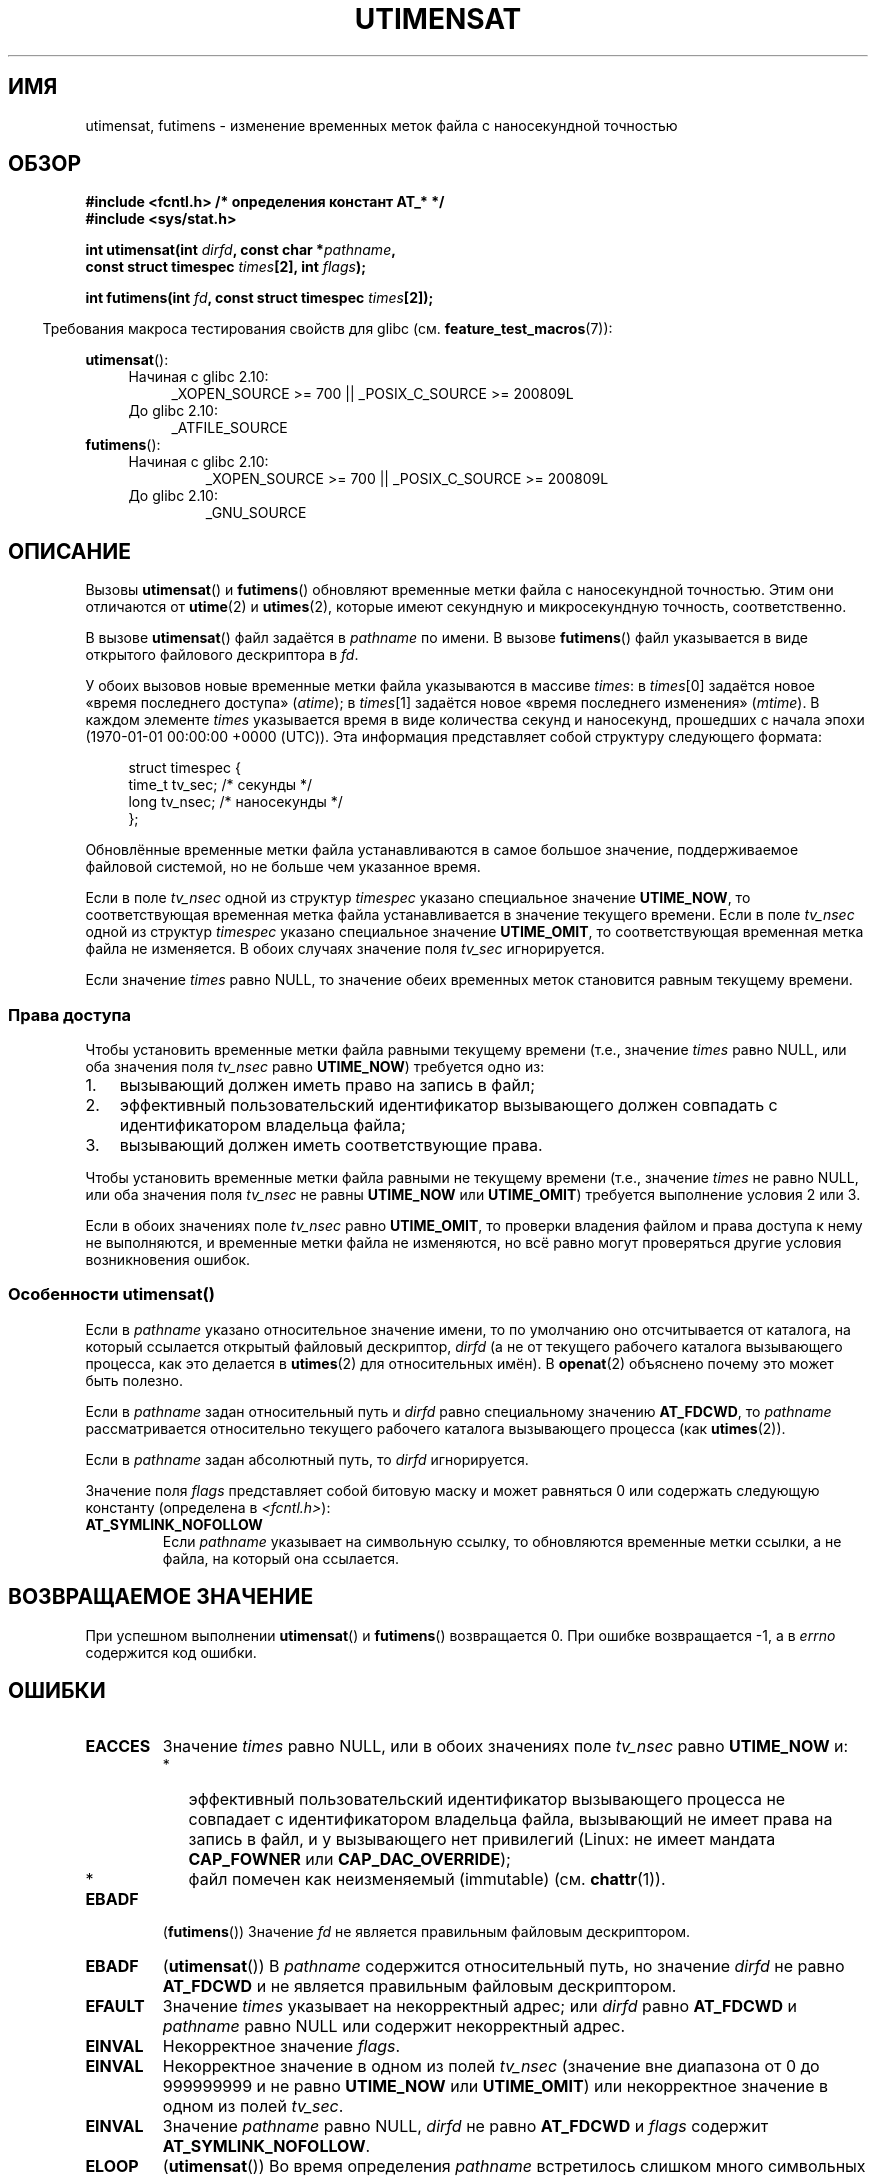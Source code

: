 .\" Hey Emacs! This file is -*- nroff -*- source.
.\"
.\" Copyright (C) 2008, Linux Foundation, written by Michael Kerrisk
.\" <mtk.manpages@gmail.com>
.\"
.\" Permission is granted to make and distribute verbatim copies of this
.\" manual provided the copyright notice and this permission notice are
.\" preserved on all copies.
.\"
.\" Permission is granted to copy and distribute modified versions of this
.\" manual under the conditions for verbatim copying, provided that the
.\" entire resulting derived work is distributed under the terms of a
.\" permission notice identical to this one.
.\"
.\" Since the Linux kernel and libraries are constantly changing, this
.\" manual page may be incorrect or out-of-date.  The author(s) assume no
.\" responsibility for errors or omissions, or for damages resulting from
.\" the use of the information contained herein.  The author(s) may not
.\" have taken the same level of care in the production of this manual,
.\" which is licensed free of charge, as they might when working
.\" professionally.
.\"
.\" Formatted or processed versions of this manual, if unaccompanied by
.\" the source, must acknowledge the copyright and authors of this work.
.\"
.\"*******************************************************************
.\"
.\" This file was generated with po4a. Translate the source file.
.\"
.\"*******************************************************************
.TH UTIMENSAT 2 2012\-03\-25 Linux "Руководство программиста Linux"
.SH ИМЯ
utimensat, futimens \- изменение временных меток файла с наносекундной
точностью
.SH ОБЗОР
.nf
\fB#include <fcntl.h> /* определения констант AT_* */\fP
\fB#include <sys/stat.h>\fP
.sp
\fBint utimensat(int \fP\fIdirfd\fP\fB, const char *\fP\fIpathname\fP\fB,\fP
\fB              const struct timespec \fP\fItimes\fP\fB[2], int \fP\fIflags\fP\fB);\fP

\fBint futimens(int \fP\fIfd\fP\fB, const struct timespec \fP\fItimes\fP\fB[2]);\fP
.fi
.sp
.in -4n
Требования макроса тестирования свойств для glibc
(см. \fBfeature_test_macros\fP(7)):
.in
.ad l
.PD 0
.sp
\fButimensat\fP():
.RS 4
.TP  4
Начиная с glibc 2.10:
_XOPEN_SOURCE\ >=\ 700 || _POSIX_C_SOURCE\ >=\ 200809L
.TP 
До glibc 2.10:
_ATFILE_SOURCE
.RE
.PP
\fBfutimens\fP():
.RS 4
.TP 
Начиная с glibc 2.10:
_XOPEN_SOURCE\ >=\ 700 || _POSIX_C_SOURCE\ >=\ 200809L
.TP 
До glibc 2.10:
_GNU_SOURCE
.RE
.PD
.ad
.SH ОПИСАНИЕ
Вызовы \fButimensat\fP() и \fBfutimens\fP() обновляют временные метки файла с
наносекундной точностью. Этим они отличаются от \fButime\fP(2) и \fButimes\fP(2),
которые имеют секундную и микросекундную точность, соответственно.

В вызове \fButimensat\fP() файл задаётся в \fIpathname\fP по имени. В вызове
\fBfutimens\fP() файл указывается в виде открытого файлового дескриптора в
\fIfd\fP.

У обоих вызовов новые временные метки файла указываются в массиве \fItimes\fP:
в \fItimes\fP[0] задаётся новое «время последнего доступа» (\fIatime\fP); в
\fItimes\fP[1] задаётся новое «время последнего изменения» (\fImtime\fP). В каждом
элементе \fItimes\fP указывается время в виде количества секунд и наносекунд,
прошедших с начала эпохи (1970\-01\-01 00:00:00 +0000 (UTC)). Эта информация
представляет собой структуру следующего формата:
.in +4n
.nf

struct timespec {
    time_t tv_sec;        /* секунды */
    long   tv_nsec;       /* наносекунды */
};
.fi
.in
.PP
Обновлённые временные метки файла устанавливаются в самое большое значение,
поддерживаемое файловой системой, но не больше чем указанное время.

.\" 2.6.22 was broken: it is not ignored
Если в поле \fItv_nsec\fP одной из структур \fItimespec\fP указано специальное
значение \fBUTIME_NOW\fP, то соответствующая временная метка файла
устанавливается в значение текущего времени. Если в поле \fItv_nsec\fP одной из
структур \fItimespec\fP указано специальное значение \fBUTIME_OMIT\fP, то
соответствующая временная метка файла не изменяется. В обоих случаях
значение поля \fItv_sec\fP игнорируется.

.\"
Если значение \fItimes\fP равно NULL, то значение обеих временных меток
становится равным текущему времени.
.SS "Права доступа"
Чтобы установить временные метки файла равными текущему времени (т.е.,
значение \fItimes\fP равно NULL, или оба значения поля \fItv_nsec\fP равно
\fBUTIME_NOW\fP) требуется одно из:
.IP 1. 3
.\" 2.6.22 was broken here -- for futimens() the check is
.\" based on whether or not the file descriptor is writable,
.\" not on whether the caller's effective UID has write
.\" permission for the file referred to by the descriptor.
вызывающий должен иметь право на запись в файл;
.IP 2.
эффективный пользовательский идентификатор вызывающего должен совпадать с
идентификатором владельца файла;
.IP 3.
вызывающий должен иметь соответствующие права.
.PP
.\" 2.6.22 was broken here:
.\" both must something other than *either* UTIME_OMIT *or* UTIME_NOW.
Чтобы установить временные метки файла равными не текущему времени (т.е.,
значение \fItimes\fP не равно NULL, или оба значения поля \fItv_nsec\fP не равны
\fBUTIME_NOW\fP или \fBUTIME_OMIT\fP) требуется выполнение условия 2 или 3.

.\"
.\"
Если в обоих значениях поле \fItv_nsec\fP равно \fBUTIME_OMIT\fP, то проверки
владения файлом и права доступа к нему не выполняются, и временные метки
файла не изменяются, но всё равно могут проверяться другие условия
возникновения ошибок.
.SS "Особенности utimensat()"
.\" FIXME . Say something about O_SEARCH?  (But it's not in current
.\" glibc (Mar 08), or kernel 2.6.25.)
Если в \fIpathname\fP указано относительное значение имени, то по умолчанию оно
отсчитывается от каталога, на который ссылается открытый файловый
дескриптор, \fIdirfd\fP (а не от текущего рабочего каталога вызывающего
процесса, как это делается в \fButimes\fP(2) для относительных имён). В
\fBopenat\fP(2) объяснено почему это может быть полезно.

Если в \fIpathname\fP задан относительный путь и \fIdirfd\fP равно специальному
значению \fBAT_FDCWD\fP, то \fIpathname\fP рассматривается относительно текущего
рабочего каталога вызывающего процесса (как \fButimes\fP(2)).

Если в \fIpathname\fP задан абсолютный путь, то \fIdirfd\fP игнорируется.

Значение поля \fIflags\fP представляет собой битовую маску и может равняться 0
или содержать следующую константу (определена в \fI<fcntl.h>\fP):
.TP 
\fBAT_SYMLINK_NOFOLLOW\fP
Если \fIpathname\fP указывает на символьную ссылку, то обновляются временные
метки ссылки, а не файла, на который она ссылается.
.SH "ВОЗВРАЩАЕМОЕ ЗНАЧЕНИЕ"
При успешном выполнении \fButimensat\fP() и \fBfutimens\fP() возвращается 0. При
ошибке возвращается \-1, а в \fIerrno\fP содержится код ошибки.
.SH ОШИБКИ
.TP 
\fBEACCES\fP
Значение \fItimes\fP равно NULL, или в обоих значениях поле \fItv_nsec\fP равно
\fBUTIME_NOW\fP и:
.PD 0
.RS
.IP * 2
.\" But Linux 2.6.22 was broken here.
.\" Traditionally, utime()/utimes() gives the error EACCES for the case
.\" where the timestamp pointer argument is NULL (i.e., set both timestamps
.\" to the current time), and the file is owned by a user other than the
.\" effective UID of the caller, and the file is not writable by the
.\" effective UID of the program.  utimensat() also gives this error in the
.\" same case.  However, in the same circumstances, when utimensat() is
.\" given a 'times' array in which both tv_nsec fields are UTIME_NOW, which
.\" provides equivalent functionality to specifying 'times' as NULL, the
.\" call succeeds.  It should fail with the error EACCES in this case.
.\"
.\" POSIX.1-2008 has the following:
.\" .TP
.\" .B EACCES
.\" .RB ( utimensat ())
.\" .I fd
.\" was not opened with
.\" .B O_SEARCH
.\" and the permissions of the directory to which
.\" .I fd
.\" refers do not allow searches.
эффективный пользовательский идентификатор вызывающего процесса не совпадает
с идентификатором владельца файла, вызывающий не имеет права на запись в
файл, и у вызывающего нет привилегий (Linux: не имеет мандата \fBCAP_FOWNER\fP
или \fBCAP_DAC_OVERRIDE\fP);
.IP *
.\" EXT2_IMMUTABLE_FL and similar flags for other file systems.
файл помечен как неизменяемый (immutable) (см. \fBchattr\fP(1)).
.RE
.PD
.TP 
\fBEBADF\fP
(\fBfutimens\fP()) Значение \fIfd\fP не является правильным файловым дескриптором.
.TP 
\fBEBADF\fP
(\fButimensat\fP()) В \fIpathname\fP содержится относительный путь, но значение
\fIdirfd\fP не равно \fBAT_FDCWD\fP и не является правильным файловым
дескриптором.
.TP 
\fBEFAULT\fP
Значение \fItimes\fP указывает на некорректный адрес; или \fIdirfd\fP равно
\fBAT_FDCWD\fP и \fIpathname\fP равно NULL или содержит некорректный адрес.
.TP 
\fBEINVAL\fP
Некорректное значение \fIflags\fP.
.TP 
\fBEINVAL\fP
Некорректное значение в одном из полей \fItv_nsec\fP (значение вне диапазона от
0 до 999999999 и не равно \fBUTIME_NOW\fP или \fBUTIME_OMIT\fP) или некорректное
значение в одном из полей \fItv_sec\fP.
.TP 
\fBEINVAL\fP
.\" SUSv4 does not specify this error.
Значение \fIpathname\fP равно NULL, \fIdirfd\fP не равно \fBAT_FDCWD\fP и \fIflags\fP
содержит \fBAT_SYMLINK_NOFOLLOW\fP.
.TP 
\fBELOOP\fP
(\fButimensat\fP()) Во время определения \fIpathname\fP встретилось слишком много
символьных ссылок.
.TP 
\fBENAMETOOLONG\fP
(\fButimensat\fP()) Слишком длинное значение аргумента \fIpathname\fP.
.TP 
\fBENOENT\fP
(\fButimensat\fP()) Компонент пути \fIpathname\fP не ссылается на существующий
каталог или файл, или в \fIpathname\fP указана пустая строка.
.TP 
\fBENOTDIR\fP
(\fButimensat\fP()) В \fIpathname\fP содержится относительный путь, но значение
\fIdirfd\fP не равно \fBAT_FDCWD\fP или не является файловым дескриптором,
ссылающимся на каталог; или один из компонентов \fIpathname\fP не является
каталогом.
.TP 
\fBEPERM\fP
Вызывающий пытается изменить одну или обе временные метки на значение,
отличное от текущего времени, или изменить одну временную метку на текущее
время, а другую оставить неизменной, (т.е., значение \fItimes\fP не равно NULL,
у обоих значений поле \fItv_nsec\fP не равно \fBUTIME_NOW\fP, и у обоих значений
поле \fItv_nsec\fP не равно \fBUTIME_OMIT\fP) и:
.PD 0
.RS
.IP * 2
эффективный пользовательский идентификатор не совпадает с идентификатором
владельца файла, а вызывающий не имеет привилегий (Linux: не имеет мандата
\fBCAP_FOWNER\fP);
.IP *
.\" Linux 2.6.22 was broken here:
.\" it was not consistent with the old utimes() implementation,
.\" since the case when both tv_nsec fields are UTIME_NOW, was not
.\" treated like the (times == NULL) case.
.\" EXT2_IMMUTABLE_FL EXT_APPPEND_FL and similar flags for
.\" other file systems.
.\"
.\" Why the inconsistency (which is described under NOTES) between
.\" EACCES and EPERM, where only EPERM tests for append-only.
.\" (This was also so for the older utimes() implementation.)
файл помечен как только для добавления или как неизменяемый
(см. \fBchattr\fP(1)).
.RE
.PD
.TP 
\fBEROFS\fP
Файл расположен в файловой системе, доступной только на чтение.
.TP 
\fBESRCH\fP
(\fButimensat\fP()) В одном из каталогов префикса \fIpathname\fP не разрешён
поиск.
.SH ВЕРСИИ
Вызов \fButimensat\fP() был добавлен в ядро Linux версии 2.6.22; поддержка в
glibc доступна с версии 2.6.

Поддержка \fBfutimens\fP() появилась в glibc 2.6.
.SH "СООТВЕТСТВИЕ СТАНДАРТАМ"
Вызовы \fBfutimens\fP() и \fButimensat\fP() определены в POSIX.1\-2008.
.SH ЗАМЕЧАНИЯ
Вызов \fButimensat\fP() заменяет устаревший \fBfutimesat\fP(2).

В Linux, временные метки нельзя изменять у файлов, помеченных как
неизменяемые (immutable), а у файлов, помеченных как только для добавления,
можно изменить метку только на значение текущего времени (это соответствует
сложившемуся исторически поведению в Linux вызовов \fButime\fP(2) и
\fButimes\fP(2)).

В Linux, \fBfutimens\fP() представляет собой библиотечную функцию на основе
системного вызова \fButimensat\fP(). Для этого в Linux\-версии системного вызова
\fButimensat\fP() реализовано нестандартное свойство: если значение \fIpathname\fP
равно NULL, то вызов изменяет временные метки файла на который ссылается
файловый дескриптор \fIdirfd\fP (который может указывать на файл любого
типа). С помощью этого свойства вызов \fIfutimens(fd,\ times)\fP реализован
как:
.nf

    utimensat(fd, NULL, times, 0);
.fi
.SH ДЕФЕКТЫ
В ядрах до версии 2.6.26 в \fButimensat\fP() и \fBfutimens\fP() есть несколько
дефектов. Эти дефекты приводят к несоответствию с черновиком спецификации
POSIX.1 или к рассогласованию со старым поведением в Linux.
.IP * 2
В POSIX.1 определено, что если в одном из значений времени поле \fItv_nsec\fP
содержит значение \fBUTIME_NOW\fP или \fBUTIME_OMIT\fP, то значение
соответствующего поля \fItv_sec\fP должно игнорироваться. Вместо этого
требуется, чтобы значение поля \fItv_sec\fP равнялось 0 (иначе выдаётся ошибка
\fBEINVAL\fP).
.IP *
.\" Below, the long description of the errors from the previous bullet
.\" point (abridged because it's too much detail for a man page).
.\" .IP *
.\" If one of the
.\" .I tv_nsec
.\" fields is
.\" .BR UTIME_OMIT
.\" and the other is
.\" .BR UTIME_NOW ,
.\" then the error
.\" .B EPERM
.\" should occur if the process's effective user ID does not match
.\" the file owner and the process is not privileged.
.\" Instead, the call successfully changes one of the timestamps.
.\" .IP *
.\" If file is not writable by the effective user ID of the process and
.\" the process's effective user ID does not match the file owner and
.\" the process is not privileged,
.\" and
.\" .I times
.\" is NULL, then the error
.\" .B EACCES
.\" results.
.\" This error should also occur if
.\" .I times
.\" points to an array of structures in which both
.\" .I tv_nsec
.\" fields are
.\" .BR UTIME_NOW .
.\" Instead the call succeeds.
.\" .IP *
.\" If a file is marked as append-only (see
.\" .BR chattr (1)),
.\" then Linux traditionally
.\" (i.e.,
.\" .BR utime (2),
.\" .BR utimes (2)),
.\" permits a NULL
.\" .I times
.\" argument to be used in order to update both timestamps to the current time.
.\" For consistency,
.\" .BR utimensat ()
.\" and
.\" .BR futimens ()
.\" should also produce the same result when given a
.\" .I times
.\" argument that points to an array of structures in which both
.\" .I tv_nsec
.\" fields are
.\" .BR UTIME_NOW .
.\" Instead, the call fails with the error
.\" .BR EPERM .
.\" .IP *
.\" If a file is marked as immutable (see
.\" .BR chattr (1)),
.\" then Linux traditionally
.\" (i.e.,
.\" .BR utime (2),
.\" .BR utimes (2)),
.\" gives an
.\" .B EACCES
.\" error if
.\" .I times
.\" is NULL.
.\" For consistency,
.\" .BR utimensat ()
.\" and
.\" .BR futimens ()
.\" should also produce the same result when given a
.\" .I times
.\" that points to an array of structures in which both
.\" .I tv_nsec
.\" fields are
.\" .BR UTIME_NOW .
.\" Instead, the call fails with the error
.\" .BR EPERM .
Различные дефекты возникают при рассмотрении имеющихся прав и значений:
случай, когда у обоих значений поле \fItv_nsec\fP равно \fBUTIME_NOW\fP, не всегда
рассматривается равным указанию в \fItimes\fP значения NULL, и случай, когда
одно значение \fItv_nsec\fP равно \fBUTIME_NOW\fP, а другое — \fBUTIME_OMIT\fP, не
рассматривается равным указанию в \fItimes\fP указателя на массив структур,
содержащий произвольные значения времени. В результате в некоторых случаях:
а) временные метки файлов могут быть обновлены процессом, который не имеет
прав на это; б) временные метки файлов не могут быть обновлены процессом,
хотя он имеет на это право; в) в случае ошибки возвращается неправильное
значение в \fIerrno\fP.
.IP *
.\" This means that a process with a file descriptor that allows
.\" writing could change the timestamps of a file for which it
.\" does not have write permission;
.\" conversely, a process with a read-only file descriptor won't
.\" be able to update the timestamps of a file,
.\" even if it has write permission on the file.
В POSIX.1 сказано, что процесс имеющий \fIправа на запись в файл\fP, для
установки временных меток в текущее время может выполнить вызов со значением
\fItimes\fP равным NULL, или с \fItimes\fP, указывающим на массив структур, в
котором у обоих значений времени поле \fItv_nsec\fP равно \fBUTIME_NOW\fP. Однако
\fBfutimens\fP() вместо этого проверяет \fIправа на запись у файлового
дескриптора\fP.
.SH "СМОТРИТЕ ТАКЖЕ"
\fBchattr\fP(1), \fBfutimesat\fP(2), \fBopenat\fP(2), \fBstat\fP(2), \fButimes\fP(2),
\fBfutimes\fP(3), \fBpath_resolution\fP(7), \fBsymlink\fP(7)
